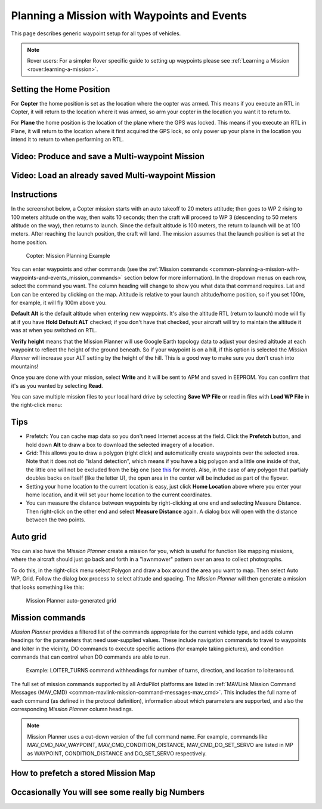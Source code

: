 .. _common-planning-a-mission-with-waypoints-and-events:

============================================
Planning a Mission with Waypoints and Events
============================================

This page describes generic waypoint setup for all types of vehicles.


.. note::

   Rover users: For a simpler Rover specific guide to setting up
   waypoints please see :ref:`Learning a Mission <rover:learning-a-mission>`.


.. _common-planning-a-mission-with-waypoints-and-events_setting_the_home_position:

Setting the Home Position
=========================

For **Copter** the home position is set as the location where the copter
was armed. This means if you execute an RTL in Copter, it will return to
the location where it was armed, so arm your copter in the location you
want it to return to.

For **Plane** the home position is the location of the plane where the
GPS was locked. This means if you execute an RTL in Plane, it will
return to the location where it first acquired the GPS lock, so only
power up your plane in the location you intend it to return to when
performing an RTL.

Video: Produce and save a Multi-waypoint Mission
================================================

..  youtube:: HAjkuJdjZw4
    :width: 100%

Video: Load an already saved Multi-waypoint Mission
===================================================

..  youtube:: nBq8YHShkVU
    :width: 100%

Instructions
============

In the screenshot below, a Copter mission starts with an auto takeoff to
20 meters attitude; then goes to WP 2 rising to 100 meters altitude on
the way, then waits 10 seconds; then the craft will proceed to WP 3
(descending to 50 meters altitude on the way), then returns to launch.
Since the default altitude is 100 meters, the return to launch will be
at 100 meters.  After reaching the launch position, the craft will land.
The mission assumes that the launch position is set at the home
position.

.. figure:: ../../../images/mp_mission_planning.jpg
   :target: ../_images/mp_mission_planning.jpg

   Copter: Mission Planning Example

You can enter waypoints and other commands (see the 
:ref:`Mission commands <common-planning-a-mission-with-waypoints-and-events_mission_commands>` 
section below for more information). In
the dropdown menus on each row, select the command you want. The column
heading will change to show you what data that command requires. Lat and
Lon can be entered by clicking on the map. Altitude is relative to your
launch altitude/home position, so if you set 100m, for example, it will
fly 100m above you.

**Default Alt** is the default altitude when entering new waypoints.
It's also the altitude RTL (return to launch) mode will fly at if you
have **Hold Default ALT** checked; if you don't have that checked, your
aircraft will try to maintain the altitude it was at when you switched
on RTL.

**Verify height** means that the Mission Planner will use Google Earth
topology data to adjust your desired altitude at each waypoint to
reflect the height of the ground beneath. So if your waypoint is on a
hill, if this option is selected the *Mission Planner* will increase
your ALT setting by the height of the hill. This is a good way to make
sure you don't crash into mountains!

Once you are done with your mission, select **Write** and it will be
sent to APM and saved in EEPROM. You can confirm that it's as you wanted
by selecting **Read**.

You can save multiple mission files to your local hard drive by
selecting **Save WP File** or read in files with **Load WP File** in the
right-click menu:

.. image:: ../../../images/mp_save_waypoints.jpg
    :target: ../_images/mp_save_waypoints.jpg

Tips
====

-  Prefetch: You can cache map data so you don't need Internet access at
   the field. Click the **Prefetch** button, and hold down **Alt** to
   draw a box to download the selected imagery of a location.
-  Grid: This allows you to draw a polygon (right click) and
   automatically create waypoints over the selected area. Note that it
   does not do "island detection", which means if you have a big polygon
   and a little one inside of that, the little one will not be excluded
   from the big one
   (see `this <http://wiki.openstreetmap.org/wiki/Relation:multipolygon>`__ for
   more). Also, in the case of any polygon that partialy doubles backs
   on itself (like the letter U), the open area in the center will be
   included as part of the flyover.
-  Setting your home location to the current location is easy, just
   click **Home Location** above where you enter your home location, and
   it will set your home location to the current coordinates.
-  You can measure the distance between waypoints by right-clicking at
   one end and selecting Measure Distance. Then right-click on the other
   end and select **Measure Distance** again. A dialog box will open
   with the distance between the two points.

Auto grid
=========

You can also have the *Mission Planner* create a mission for you, which
is useful for function like mapping missions, where the aircraft should
just go back and forth in a "lawnmower" pattern over an area to collect
photographs.

To do this, in the right-click menu select Polygon and draw a box around
the area you want to map. Then select Auto WP, Grid. Follow the dialog
box process to select altitude and spacing. The *Mission Planner* will
then generate a mission that looks something like this:

.. figure:: ../../../images/mp_auto_mission_grid.jpg
   :target: ../_images/mp_auto_mission_grid.jpg

   Mission Planner auto-generated grid

   
.. _common-planning-a-mission-with-waypoints-and-events_mission_commands:

Mission commands
================

*Mission Planner* provides a filtered list of the commands appropriate
for the current vehicle type, and adds column headings for the
parameters that need user-supplied values. These include navigation
commands to travel to waypoints and loiter in the vicinity, DO commands
to execute specific actions (for example taking pictures), and condition
commands that can control when DO commands are able to run.

.. figure:: ../../../images/MissionList_LoiterTurns.png
   :target: ../_images/MissionList_LoiterTurns.png

   Example: LOITER_TURNS command withheadings for number of turns, direction, and location to loiteraround.

The full set of mission commands supported by all ArduPilot platforms
are listed in :ref:`MAVLink Mission Command Messages (MAV_CMD) <common-mavlink-mission-command-messages-mav_cmd>`. This
includes the full name of each command (as defined in the protocol
definition), information about which parameters are supported, and also
the corresponding *Mission Planner* column headings.

.. note::

   Mission Planner uses a cut-down version of the full command name.
   For example, commands like MAV_CMD_NAV_WAYPOINT,
   MAV_CMD_CONDITION_DISTANCE, MAV_CMD_DO_SET_SERVO are listed in MP
   as WAYPOINT, CONDITION_DISTANCE and DO_SET_SERVO respectively.



How to prefetch a stored Mission Map
====================================

..  youtube:: 1s8gsXTdPY8
    :width: 100%

Occasionally You will see some really big Numbers
=================================================

..  youtube:: J5ClTnggZKk
    :width: 100%


